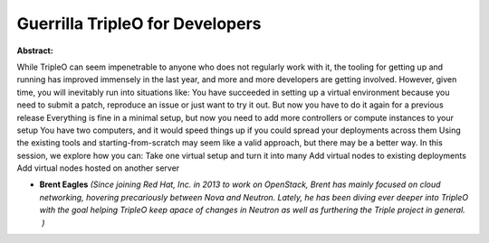 Guerrilla TripleO for Developers
~~~~~~~~~~~~~~~~~~~~~~~~~~~~~~~~

**Abstract:**

While TripleO can seem impenetrable to anyone who does not regularly work with it, the tooling for getting up and running has improved immensely in the last year, and more and more developers are getting involved. However, given time, you will inevitably run into situations like: You have succeeded in setting up a virtual environment because you need to submit a patch, reproduce an issue or just want to try it out. But now you have to do it again for a previous release Everything is fine in a minimal setup, but now you need to add more controllers or compute instances to your setup You have two computers, and it would speed things up if you could spread your deployments across them Using the existing tools and starting-from-scratch may seem like a valid approach, but there may be a better way. In this session, we explore how you can: Take one virtual setup and turn it into many Add virtual nodes to existing deployments Add virtual nodes hosted on another server


* **Brent Eagles** *(Since joining Red Hat, Inc. in 2013 to work on OpenStack, Brent has mainly focused on cloud networking, hovering precariously between Nova and Neutron. Lately, he has been diving ever deeper into TripleO with the goal helping TripleO keep apace of changes in Neutron as well as furthering the Triple project in general.  )*

